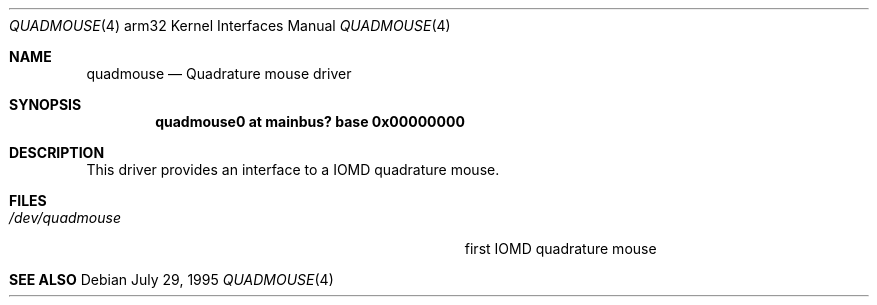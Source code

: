 .\"
.\" Copyright (c) 1995 Mark Brinicombe
.\" All rights reserved.
.\"
.\" Redistribution and use in source and binary forms, with or without
.\" modification, are permitted provided that the following conditions
.\" are met:
.\" 1. Redistributions of source code must retain the above copyright
.\"    notice, this list of conditions and the following disclaimer.
.\" 2. Redistributions in binary form must reproduce the above copyright
.\"    notice, this list of conditions and the following disclaimer in the
.\"    documentation and/or other materials provided with the distribution.
.\" 3. All advertising materials mentioning features or use of this software
.\"    must display the following acknowledgement:
.\"      This product includes software developed by Mark Brinicombe.
.\" 4. The name of the author may not be used to endorse or promote products
.\"    derived from this software without specific prior written permission
.\"
.\" THIS SOFTWARE IS PROVIDED BY THE AUTHOR ``AS IS'' AND ANY EXPRESS OR
.\" IMPLIED WARRANTIES, INCLUDING, BUT NOT LIMITED TO, THE IMPLIED WARRANTIES
.\" OF MERCHANTABILITY AND FITNESS FOR A PARTICULAR PURPOSE ARE DISCLAIMED.
.\" IN NO EVENT SHALL THE AUTHOR BE LIABLE FOR ANY DIRECT, INDIRECT,
.\" INCIDENTAL, SPECIAL, EXEMPLARY, OR CONSEQUENTIAL DAMAGES (INCLUDING, BUT
.\" NOT LIMITED TO, PROCUREMENT OF SUBSTITUTE GOODS OR SERVICES; LOSS OF USE,
.\" DATA, OR PROFITS; OR BUSINESS INTERRUPTION) HOWEVER CAUSED AND ON ANY
.\" THEORY OF LIABILITY, WHETHER IN CONTRACT, STRICT LIABILITY, OR TORT
.\" (INCLUDING NEGLIGENCE OR OTHERWISE) ARISING IN ANY WAY OUT OF THE USE OF
.\" THIS SOFTWARE, EVEN IF ADVISED OF THE POSSIBILITY OF SUCH DAMAGE.
.\"
.\"	$NetBSD: quadmouse.4,v 1.7 2001/04/11 18:54:01 wiz Exp $
.\"
.Dd July 29, 1995
.Dt QUADMOUSE 4 arm32
.Os
.Sh NAME
.Nm quadmouse
.Nd Quadrature mouse driver
.Sh SYNOPSIS
.\" XXX this is awful hackery to get it to work right... -- cgd
.Cd "quadmouse0 at mainbus? base 0x00000000"
.Sh DESCRIPTION
This driver provides an interface to a IOMD quadrature mouse.
.Sh FILES
.Bl -tag -width Pa -compact
.It Pa /dev/quadmouse
first IOMD quadrature mouse
.El
.Sh SEE ALSO
